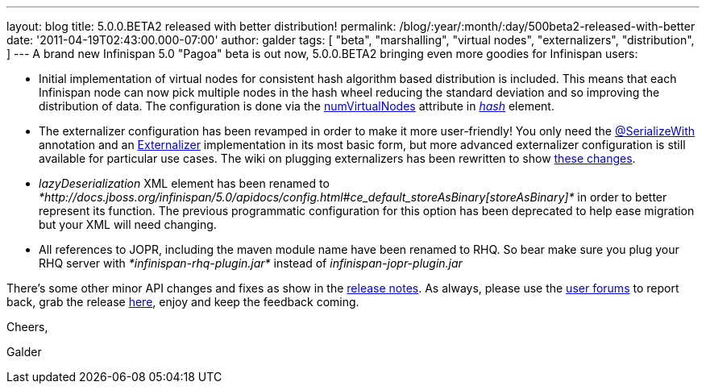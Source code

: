 ---
layout: blog
title: 5.0.0.BETA2 released with better distribution!
permalink: /blog/:year/:month/:day/500beta2-released-with-better
date: '2011-04-19T02:43:00.000-07:00'
author: galder
tags: [ "beta",
"marshalling",
"virtual nodes",
"externalizers",
"distribution",
]
---
A brand new Infinispan 5.0 "Pagoa" beta is out now, 5.0.0.BETA2 bringing
even more goodies for Infinispan users:

* Initial implementation of virtual nodes for consistent hash algorithm
based distribution is included. This means that each Infinispan node can
now pick multiple nodes in the hash wheel reducing the standard
deviation and so improving the distribution of data. The configuration
is done via the
http://docs.jboss.org/infinispan/5.0/apidocs/org/infinispan/config/FluentConfiguration.HashConfig.html#numVirtualNodes(java.lang.Integer)[numVirtualNodes]
attribute in
_http://docs.jboss.org/infinispan/5.0/apidocs/config.html#ce_clustering_hash[hash]_
element.
* The externalizer configuration has been revamped in order to make it
more user-friendly! You only need the
http://docs.jboss.org/infinispan/5.0/apidocs/org/infinispan/marshall/SerializeWith.html[@SerializeWith]
annotation and an
http://docs.jboss.org/infinispan/5.0/apidocs/org/infinispan/marshall/Externalizer.html[Externalizer]
implementation in its most basic form, but more advanced externalizer
configuration is still available for particular use cases. The wiki on
plugging externalizers has been rewritten to show
http://community.jboss.org/docs/DOC-16198[these changes].
* _lazyDeserialization_ XML element has been renamed to
_*http://docs.jboss.org/infinispan/5.0/apidocs/config.html#ce_default_storeAsBinary[storeAsBinary]*_
in order to better represent its function. The previous programmatic
configuration for this option has been deprecated to help ease migration
but your XML will need changing.
* All references to JOPR, including the maven module name have been
renamed to RHQ. So bear make sure you plug your RHQ server with
_*infinispan-rhq-plugin.jar*_ instead of _infinispan-jopr-plugin.jar_

There's some other minor API changes and fixes as show in the
https://issues.jboss.org/secure/ReleaseNote.jspa?projectId=12310799&version=12316193[release
notes]. As always, please use the
http://community.jboss.org/en/infinispan?view=discussions[user forums]
to report back, grab the release
http://www.jboss.org/infinispan/downloads[here], enjoy and keep the
feedback coming.



Cheers,

Galder
